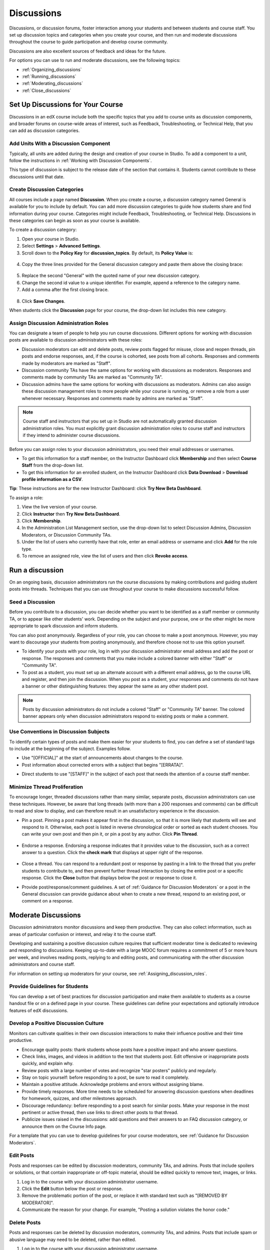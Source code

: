 .. _Discussions:

############################
Discussions
############################

Discussions, or discussion forums, foster interaction among your students and between students and course staff. You set up discussion topics and categories when you create your course, and then run and moderate discussions throughout the course to guide participation and develop course community. 

Discussions are also excellent sources of feedback and ideas for the future.

For options you can use to run and moderate discussions, see the following topics:

* :ref:`Organizing_discussions`

* :ref:`Running_discussions`

* :ref:`Moderating_discussions`

* :ref:`Close_discussions`

.. _Organizing_discussions:

*************************************************
Set Up Discussions for Your Course
*************************************************

Discussions in an edX course include both the specific topics that you add to course units as discussion components, and  broader forums on course-wide areas of interest, such as Feedback, Troubleshooting, or Technical Help, that you can add as discussion categories. 

============================================
Add Units With a Discussion Component
============================================

Typically, all units are added during the design and creation of your course in Studio. To add a component to a unit, follow the instructions in :ref:`Working with Discussion Components`.   

This type of discussion is subject to the release date of the section that contains it. Students cannot contribute to these discussions until that date.

=====================================
Create Discussion Categories
=====================================

All courses include a page named **Discussion**. When you create a course, a discussion category named General is available for you to include by default. You can add more discussion categories to guide how students share and find information during your course. Categories might include Feedback, Troubleshooting, or Technical Help. Discussions in these categories can begin as soon as your course is available.

To create a discussion category:

#. Open your course in Studio. 

#. Select **Settings** > **Advanced Settings**.

#. Scroll down to the **Policy Key** for **discussion_topics**. By default, its **Policy Value** is:

 .. image:: ../Images/Discussion_Add_initial.png
  :alt: Policy value of {"General": {"id": "i4x-test_doc-SB101-course-2014_Jan"}}

4. Copy the three lines provided for the General discussion category and paste them above the closing brace:

 .. image:: ../Images/Discussion_Add_paste.png
  :alt: Policy value of {"General": {"id": "i4x-test_doc-SB101-course-2014_Jan"} "General": {"id": "i4x-test_doc-SB101-course-2014_Jan"}}

5. Replace the second "General" with the quoted name of your new discussion category.

#. Change the second id value to a unique identifier. For example, append a reference to the category name.

#. Add a comma after the first closing brace.

 .. image:: ../Images/Discussion_Add_name.png
  :alt: Policy value of {"General": {"id": "i4x-test_doc-SB101-course-2014_Jan"}, "Course Q&A": {"id": "i4x-test_doc-SB101-course-2014_Jan_faq"}}

8. Click **Save Changes**.

When students click the **Discussion** page for your course, the drop-down list includes this new category.

 .. image:: ../Images/NewCategory_Discussion.png
  :alt: Image of a new category named Course Q&A in the list of discussions

.. _Assigning_discussion_roles:

==========================================
Assign Discussion Administration Roles 
==========================================

You can designate a team of people to help you run course discussions. Different options for working with discussion posts are available to discussion administrators with these roles:

* Discussion moderators can edit and delete posts, review posts flagged for misuse, close and reopen threads, pin posts and endorse responses, and, if the course is cohorted, see posts from all cohorts. Responses and comments made by moderators are marked as "Staff".

* Discussion community TAs have the same options for working with discussions as moderators. Responses and comments made by community TAs are marked as "Community TA".

* Discussion admins have the same options for working with discussions as moderators. Admins can also assign these discussion management roles to more people while your course is running, or remove a role from a user whenever necessary. Responses and comments made by admins are marked as "Staff".

.. note:: 
  Course staff and instructors that you set up in Studio are not automatically
  granted discussion administration roles. You must explicitly grant discussion
  administration roles to course staff and instructors if they intend to
  administer course discussions.

Before you can assign roles to your discussion administrators, you need their email addresses or usernames. 

* To get this information for a staff member, on the Instructor Dashboard click **Membership** and then select **Course Staff** from the drop-down list.
* To get this information for an enrolled student, on the Instructor Dashboard click **Data Download** > **Download profile information as a CSV**.

**Tip**: These instructions are for the new Instructor Dashboard: click **Try New Beta Dashboard**.

To assign a role:

#. View the live version of your course.

#. Click **Instructor** then **Try New Beta Dashboard**.

#. Click **Membership**.

#. In the Administration List Management section, use the drop-down list to select Discussion Admins, Discussion Moderators, or Discussion Community TAs.

#. Under the list of users who currently have that role, enter an email address or username and click **Add** for the role type.

#. To remove an assigned role, view the list of users and then click **Revoke access**.

.. _Running_discussions:

*********************
Run a discussion
*********************

On an ongoing basis, discussion administrators run the course discussions by making contributions and guiding student posts into threads. Techniques that you can use throughout your course to make discussions successful follow.

========================
Seed a Discussion
========================

Before you contribute to a discussion, you can decide whether you want to be identified as a staff member or community TA, or to appear like other students' work. Depending on the subject and your purpose, one or the other might be more appropriate to spark discussion and inform students.

You can also post anonymously. Regardless of your role, you can choose to make a post anonymous. However, you may want to discourage your students from posting anonymously, and therefore choose not to use this option yourself.

* To identify your posts with your role, log in with your discussion administrator email address and add the post or response. The responses and comments that you make include a colored banner with either "Staff" or "Community TA".
 
* To post as a student, you must set up an alternate account with a different email address, go to the course URL and register, and then join the discussion. When you post as a student, your responses and comments do not have a banner or other distinguishing features: they appear the same as any other student post.

.. note:: Posts by discussion administrators do not include a colored "Staff" or "Community TA" banner. The colored banner appears only when discussion administrators respond to existing posts or make a comment.

==========================================
Use Conventions in Discussion Subjects
==========================================

To identify certain types of posts and make them easier for your students to find, you can define a set of standard tags to include at the beginning of the subject. Examples follow.

* Use "[OFFICIAL]" at the start of announcements about changes to the course.

* Post information about corrected errors with a subject that begins "[ERRATA]".

.. * In the General discussion category, add an "[INTRO]" post to initiate a thread for student and staff introductions.

* Direct students to use "[STAFF]" in the subject of each post that needs the attention of a course staff member.


======================================
Minimize Thread Proliferation
======================================

To encourage longer, threaded discussions rather than many similar, separate posts, discussion administrators can use these techniques. However, be aware that long threads (with more than a 200 responses and comments) can be difficult to read and slow to display, and can therefore result in an unsatisfactory experience in the discussion.

* Pin a post. 
  Pinning a post makes it appear first in the discussion, so that it is more likely that students will see and respond to it. Otherwise, each post is listed in reverse chronological order or sorted as each student chooses. You can write your own post and then pin it, or pin a post by any author. Click **Pin Thread**.

    .. image:: ../Images/Pin_Discussion.png
     :alt: Image of the pin icon for discussion posts

* Endorse a response.
  Endorsing a response indicates that it provides value to the discussion, such as a correct answer to a question. Click the **check mark** that displays at upper right of the response.

    .. image:: ../Images/Endorse_Discussion.png
     :alt: Image of the Endorse button for discussion posts

* Close a thread. 
  You can respond to a redundant post or response by pasting in a link to the thread that you prefer students to contribute to, and then prevent further thread interaction by closing the entire post or a specific response. Click the **Close** button that displays below the post or response to close it. 

* Provide post/response/comment guidelines.
  A set of :ref:`Guidance for Discussion Moderators` or a post in the General discussion can provide guidance about when to create a new thread, respond to an existing post, or comment on a response. 


.. _Moderating_discussions:

***********************
Moderate Discussions
***********************

Discussion administrators monitor discussions and keep them productive. They can also collect inforrmation, such as areas of particular confusion or interest, and relay it to the course staff. 

Developing and sustaining a positive discussion culture requires that sufficient moderator time is dedicated to reviewing and responding to discussions. Keeping up-to-date with a large MOOC forum requires a commitment of 5 or more hours per week, and involves reading posts, replying to and editing posts, and communicating with the other discussion administrators and course staff.

For information on setting up moderators for your course, see :ref:`Assigning_discussion_roles`.

========================================
Provide Guidelines for Students
========================================

You can develop a set of best practices for discussion participation and make them available to students as a course handout file or on a defined page in your course. These guidelines can define your expectations and optionally introduce features of edX discussions. 

.. For a template that you can use to develop your own guidelines, see :ref:`Discussion Forum Guidelines`.

========================================
Develop a Positive Discussion Culture
========================================

Monitors can cultivate qualities in their own discussion interactions to make their influence positive and their time productive.

* Encourage quality posts: thank students whose posts have a positive impact and who answer questions.

* Check links, images, and videos in addition to the text that students post. Edit offensive or inappropriate posts quickly, and explain why.

* Review posts with a large number of votes and recognize "star posters" publicly and regularly.

* Stay on topic yourself: before responding to a post, be sure to read it completely.

* Maintain a positive attitude. Acknowledge problems and errors without assigning blame.

* Provide timely responses. More time needs to be scheduled for answering discussion questions when deadlines for homework, quizzes, and other milestones approach.

* Discourage redundancy: before responding to a post search for similar posts. Make your response in the most pertinent or active thread, then use links to direct other posts to that thread.  

* Publicize issues raised in the discussions: add questions and their answers to an FAQ discussion category, or announce them on the Course Info page. 

For a template that you can use to develop guidelines for your course moderators, see :ref:`Guidance for Discussion Moderators`.

==================
Edit Posts 
==================

Posts and responses can be edited by discussion moderators, community TAs, and admins. Posts that include spoilers or solutions, or that contain inappropriate or off-topic material, should be edited quickly to remove text, images, or links. 

#. Log in to the course with your discussion administrator username.

#. Click the **Edit** button below the post or response.

#. Remove the problematic portion of the post, or replace it with standard text such as "[REMOVED BY MODERATOR]".

#. Communicate the reason for your change. For example, "Posting a solution violates the honor code."

==================
Delete Posts 
==================

Posts and responses can be deleted by discussion moderators, community TAs, and admins. Posts that include spam or abusive language may need to be deleted, rather than edited. 

#. Log in to the course with your discussion administrator username.

#. Click the **Delete** button below the post or response.

#. Click **OK** to confirm the deletion.

.. how to communicate with the poster?

**Important**: If a post is threatening or indicates serious harmful intent, contact campus security at your institution. Report the incident before taking any other action. 

==================================
Respond to Reports of Misuse
==================================

Students can use the **Report Misuse** flag to indicate posts that they find inappropriate. Moderators, community TAs, and admins can check for posts that have been flagged in this way and edit or delete them as needed.

#. View the live version of your course and click **Discussion** at the top of the page.

#. On the drop-down list of discussion topics click **Show Flagged Discussions**.

#. Review each post listed as a flagged discussion. Posts and responses show a flag and **Misuse Reported** in red font; comments show only a red flag.

#. Edit or delete the post. Alternatively, leave the post unchanged and click **Misuse Reported** or the flag to remove  the notification.

===============
Block Users
===============

For a student who continues to misuse the course discussions, you can unenroll the student from the course. See :ref:`unenroll_student`. If the enrollment period for the course is over, the student cannot re-enroll.

.. _Close_discussions:

******************************
Close Discussions to New Posts
******************************

You can close the discussions for your course so that students cannot add posts.
Course discussions can be closed temporarily, such as during an exam period, or
permanently, such as when a course ends.

When you close the discussions for a course, all of the discussion components in
course units, and all of the discussion categories on the **Discussion** page,
are affected.

* Existing discussion contributions remain available for review.
  
* Students cannot add posts, respond to posts, or comment on responses. However,
  students can continue to vote on existing posts, report posts for misuse, and
  follow posts.

* Course Staff, Instructors, Discussion Admins, Discussion Moderators,
  and Discussion Community TAs are not affected when you close the discussions
  for a course. Users with these roles can continue to add to discussions. 

.. note:: To assure that your students understand why they cannot add to  discussions, you can add the dates that discussions are closed to the **Course Info** page and post them to a General discussion.

=====================================
Start-End Date Format Specification
=====================================

To close course discussions, you supply a start date and time and an end date
and time in Studio. You enter the values in this format:

``["YYYY-MM-DDTHH:MM", "YYYY-MM-DDTHH:MM"]``

where:

* The dates and times that you enter are in the Universal Coordinated (UTC) time
  zone, not in your local time zone.
* You enter an actual letter **T** between the numeric date and time values. 
* The first date and time indicate when you want course discussions to close.
* The second date and time indicate when you want course discussions to reopen.
  If you do not want the discussions to reopen, enter a date that is far in the
  future.
* Quotation marks enclose each date-time value.
* A comma and a space separate the start date-time from the end date-time.
* Square brackets enclose the start-end value pair.
* You can supply more than one complete start and end value pair. A comma and a
  space separate each pair.

For example, to close course discussions temporarily for a final exam period in
July, and then permanently on 9 August 2014, you enter:

``["2014-07-22T08:00", "2014-07-25T18:00"], ["2014-08-09T00:00", "2099-08-09T00:00"]``

You enter these values between an additional pair of square brackets which are
supplied for you in Studio.

============================================
Define When Discussions Are Closed to Posts
============================================

To define when discussions are closed to new posts, and when they reopen:

#. Open your course in Studio. 

#. Select **Settings** > **Advanced Settings**.

#. Scroll down to the **Policy Key** for **discussion_blackouts**. 

#. In the **Policy Value** field, place your cursor between the supplied square
   brackets. Use the required date format specification to enter the start and
   end dates for each time period during which you want discussions to be
   closed to new posts.

   When you enter the dates and times from the example above, the **Policy
   Value** field looks like this:

   .. image:: ../Images/Discussion_blackout_unformatted.png
     :alt: Policy value of [["2014-07-22T08:00", "2014-07-25T18:00"],
         ["2014-08-09T00:00", "2099-08-09T00:00"]]

5. Click **Save Changes**.

   Studio reformats your entry to add line feeds and indentation, like this:

   .. image:: ../Images/Discussion_blackout_formatted.png
     :alt: Same policy value but with a line feed after each bracket and comma,
         and an indent before each date